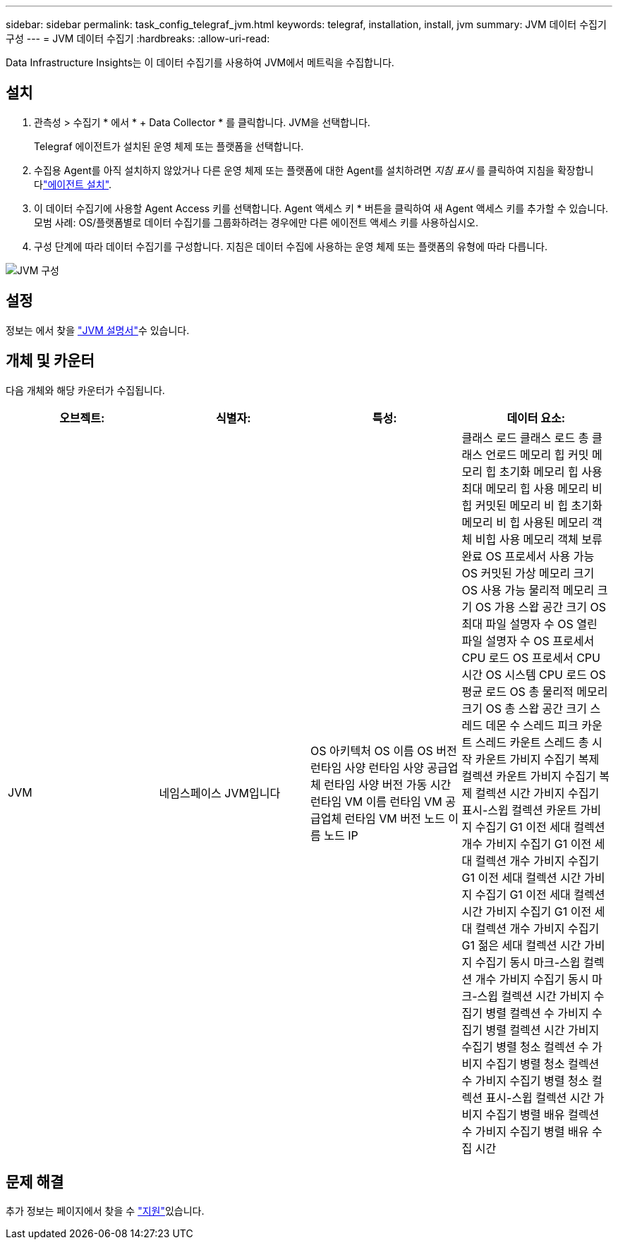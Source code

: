 ---
sidebar: sidebar 
permalink: task_config_telegraf_jvm.html 
keywords: telegraf, installation, install, jvm 
summary: JVM 데이터 수집기 구성 
---
= JVM 데이터 수집기
:hardbreaks:
:allow-uri-read: 


[role="lead"]
Data Infrastructure Insights는 이 데이터 수집기를 사용하여 JVM에서 메트릭을 수집합니다.



== 설치

. 관측성 > 수집기 * 에서 * + Data Collector * 를 클릭합니다. JVM을 선택합니다.
+
Telegraf 에이전트가 설치된 운영 체제 또는 플랫폼을 선택합니다.

. 수집용 Agent를 아직 설치하지 않았거나 다른 운영 체제 또는 플랫폼에 대한 Agent를 설치하려면 _지침 표시_ 를 클릭하여 지침을 확장합니다link:task_config_telegraf_agent.html["에이전트 설치"].
. 이 데이터 수집기에 사용할 Agent Access 키를 선택합니다. Agent 액세스 키 * 버튼을 클릭하여 새 Agent 액세스 키를 추가할 수 있습니다. 모범 사례: OS/플랫폼별로 데이터 수집기를 그룹화하려는 경우에만 다른 에이전트 액세스 키를 사용하십시오.
. 구성 단계에 따라 데이터 수집기를 구성합니다. 지침은 데이터 수집에 사용하는 운영 체제 또는 플랫폼의 유형에 따라 다릅니다.


image:JVMDCConfigLinux.png["JVM 구성"]



== 설정

정보는 에서 찾을 link:https://docs.oracle.com/javase/specs/jvms/se12/html/index.html["JVM 설명서"]수 있습니다.



== 개체 및 카운터

다음 개체와 해당 카운터가 수집됩니다.

[cols="<.<,<.<,<.<,<.<"]
|===
| 오브젝트: | 식별자: | 특성: | 데이터 요소: 


| JVM | 네임스페이스 JVM입니다 | OS 아키텍처 OS 이름 OS 버전 런타임 사양 런타임 사양 공급업체 런타임 사양 버전 가동 시간 런타임 VM 이름 런타임 VM 공급업체 런타임 VM 버전 노드 이름 노드 IP | 클래스 로드 클래스 로드 총 클래스 언로드 메모리 힙 커밋 메모리 힙 초기화 메모리 힙 사용 최대 메모리 힙 사용 메모리 비 힙 커밋된 메모리 비 힙 초기화 메모리 비 힙 사용된 메모리 객체 비힙 사용 메모리 객체 보류 완료 OS 프로세서 사용 가능 OS 커밋된 가상 메모리 크기 OS 사용 가능 물리적 메모리 크기 OS 가용 스왑 공간 크기 OS 최대 파일 설명자 수 OS 열린 파일 설명자 수 OS 프로세서 CPU 로드 OS 프로세서 CPU 시간 OS 시스템 CPU 로드 OS 평균 로드 OS 총 물리적 메모리 크기 OS 총 스왑 공간 크기 스레드 데몬 수 스레드 피크 카운트 스레드 카운트 스레드 총 시작 카운트 가비지 수집기 복제 컬렉션 카운트 가비지 수집기 복제 컬렉션 시간 가비지 수집기 표시-스윕 컬렉션 카운트 가비지 수집기 G1 이전 세대 컬렉션 개수 가비지 수집기 G1 이전 세대 컬렉션 개수 가비지 수집기 G1 이전 세대 컬렉션 시간 가비지 수집기 G1 이전 세대 컬렉션 시간 가비지 수집기 G1 이전 세대 컬렉션 개수 가비지 수집기 G1 젊은 세대 컬렉션 시간 가비지 수집기 동시 마크-스윕 컬렉션 개수 가비지 수집기 동시 마크-스윕 컬렉션 시간 가비지 수집기 병렬 컬렉션 수 가비지 수집기 병렬 컬렉션 시간 가비지 수집기 병렬 청소 컬렉션 수 가비지 수집기 병렬 청소 컬렉션 수 가비지 수집기 병렬 청소 컬렉션 표시-스윕 컬렉션 시간 가비지 수집기 병렬 배유 컬렉션 수 가비지 수집기 병렬 배유 수집 시간 
|===


== 문제 해결

추가 정보는 페이지에서 찾을 수 link:concept_requesting_support.html["지원"]있습니다.
